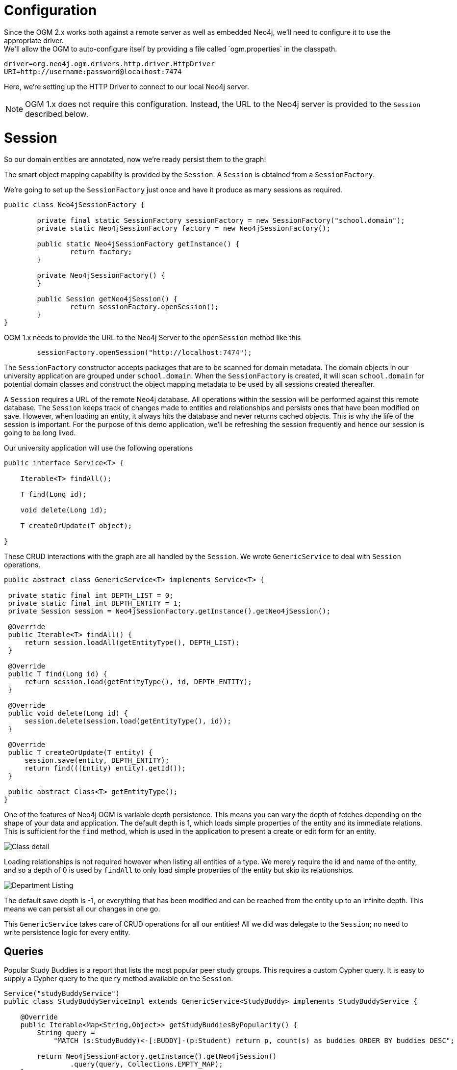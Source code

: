 [[tutorial_session]]
= Configuration
Since the OGM 2.x works both against a remote server as well as embedded Neo4j, we'll need to configure it to use the appropriate driver.
We'll allow the OGM to auto-configure itself by providing a file called `ogm.properties` in the classpath.

```
driver=org.neo4j.ogm.drivers.http.driver.HttpDriver
URI=http://username:password@localhost:7474
```
Here, we're setting up the HTTP Driver to connect to our local Neo4j server.

[NOTE]
OGM 1.x does not require this configuration. Instead, the URL to the Neo4j server is provided to the `Session` described below.

= Session

So our domain entities are annotated, now we're ready persist them to the graph!

The smart object mapping capability is provided by the `Session`.
A `Session` is obtained from a `SessionFactory`.

We're going to set up the `SessionFactory` just once and have it produce as many sessions as required.

```java
public class Neo4jSessionFactory {

	private final static SessionFactory sessionFactory = new SessionFactory("school.domain");
	private static Neo4jSessionFactory factory = new Neo4jSessionFactory();

	public static Neo4jSessionFactory getInstance() {
		return factory;
	}

	private Neo4jSessionFactory() {
	}

	public Session getNeo4jSession() {
		return sessionFactory.openSession();
	}
}
```

OGM 1.x needs to provide the URL to the Neo4j Server to the `openSession` method like this

```
	sessionFactory.openSession("http://localhost:7474");
```

The `SessionFactory` constructor accepts packages that are to be scanned for domain metadata. The domain objects in our university application are grouped under `school.domain`.
When the `SessionFactory` is created, it will scan `school.domain` for potential domain classes and construct the object mapping metadata to be used by all sessions created thereafter.

A `Session` requires a URL of the remote Neo4j database. All operations within the session will be performed against this remote database.
The `Session` keeps track of changes made to entities and relationships and persists ones that have been modified on save. However, when loading an entity, it always hits the database
and never returns cached objects.
This is why the life of the session is important. For the purpose of this demo application, we'll be refreshing the session frequently and hence our session is going to be long lived.

Our university application will use the following operations

```java
public interface Service<T> {

    Iterable<T> findAll();

    T find(Long id);

    void delete(Long id);

    T createOrUpdate(T object);

}
```

These CRUD interactions with the graph are all handled by the `Session`. We wrote `GenericService` to deal with `Session` operations.

```java

public abstract class GenericService<T> implements Service<T> {

 private static final int DEPTH_LIST = 0;
 private static final int DEPTH_ENTITY = 1;
 private Session session = Neo4jSessionFactory.getInstance().getNeo4jSession();

 @Override
 public Iterable<T> findAll() {
     return session.loadAll(getEntityType(), DEPTH_LIST);
 }

 @Override
 public T find(Long id) {
     return session.load(getEntityType(), id, DEPTH_ENTITY);
 }

 @Override
 public void delete(Long id) {
     session.delete(session.load(getEntityType(), id));
 }

 @Override
 public T createOrUpdate(T entity) {
     session.save(entity, DEPTH_ENTITY);
     return find(((Entity) entity).getId());
 }

 public abstract Class<T> getEntityType();
}
```

One of the features of Neo4j OGM is variable depth persistence. This means you can vary the depth of fetches depending on the shape of your data and application.
The default depth is 1, which loads simple properties of the entity and its immediate relations. This is sufficient for the `find` method, which is used in the application to present a create or edit form for an entity.

image:classDetail.png[Class detail]

Loading relationships is not required however when listing all entities of a type. We merely require the id and name of the entity, and so a depth of 0 is used by `findAll` to only load simple properties
of the entity but skip its relationships.

image:departmentListing.png[Department Listing]

The default save depth is -1, or everything that has been modified and can be reached from the entity up to an infinite depth. This means we can persist all our changes in one go.

This `GenericService` takes care of CRUD operations for all our entities! All we did was delegate to the `Session`; no need to write persistence logic for every entity.

== Queries
Popular Study Buddies is a report that lists the most popular peer study groups. This requires a custom Cypher query. It is easy to supply a Cypher query to the `query` method available on the `Session`.

```java
Service("studyBuddyService")
public class StudyBuddyServiceImpl extends GenericService<StudyBuddy> implements StudyBuddyService {

    @Override
    public Iterable<Map<String,Object>> getStudyBuddiesByPopularity() {
        String query =
            "MATCH (s:StudyBuddy)<-[:BUDDY]-(p:Student) return p, count(s) as buddies ORDER BY buddies DESC";

        return Neo4jSessionFactory.getInstance().getNeo4jSession()
                .query(query, Collections.EMPTY_MAP);
    }

    @Override
    public Class<StudyBuddy> getEntityType() {
        return StudyBuddy.class;
    }
}
```

The `query` provided by the `Session` can return a domain object, a collection of them, or a `org.neo4j.ogm.model.Result`.

